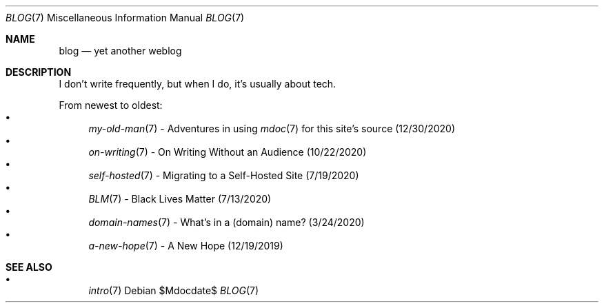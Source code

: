 .Dd $Mdocdate$
.Dt BLOG 7
.Os
.Sh NAME
.Nm blog
.Nd yet another weblog
.Sh DESCRIPTION
I don't write frequently, but when I do, it's usually about tech.
.Pp
From newest to oldest:
.Bl -bullet -compact
.It
.Xr my-old-man 7
- Adventures in using
.Xr mdoc 7
for this site's source (12/30/2020)
.It
.Xr on-writing 7
- On Writing Without an Audience (10/22/2020)
.It
.Xr self-hosted 7
- Migrating to a Self-Hosted Site (7/19/2020)
.It
.Xr BLM 7
- Black Lives Matter (7/13/2020)
.It
.Xr domain-names 7
- What's in a (domain) name? (3/24/2020)
.It
.Xr a-new-hope 7
- A New Hope (12/19/2019)
.El
.Sh SEE ALSO
.Bl -bullet -compact
.It
.Xr intro 7
.El
